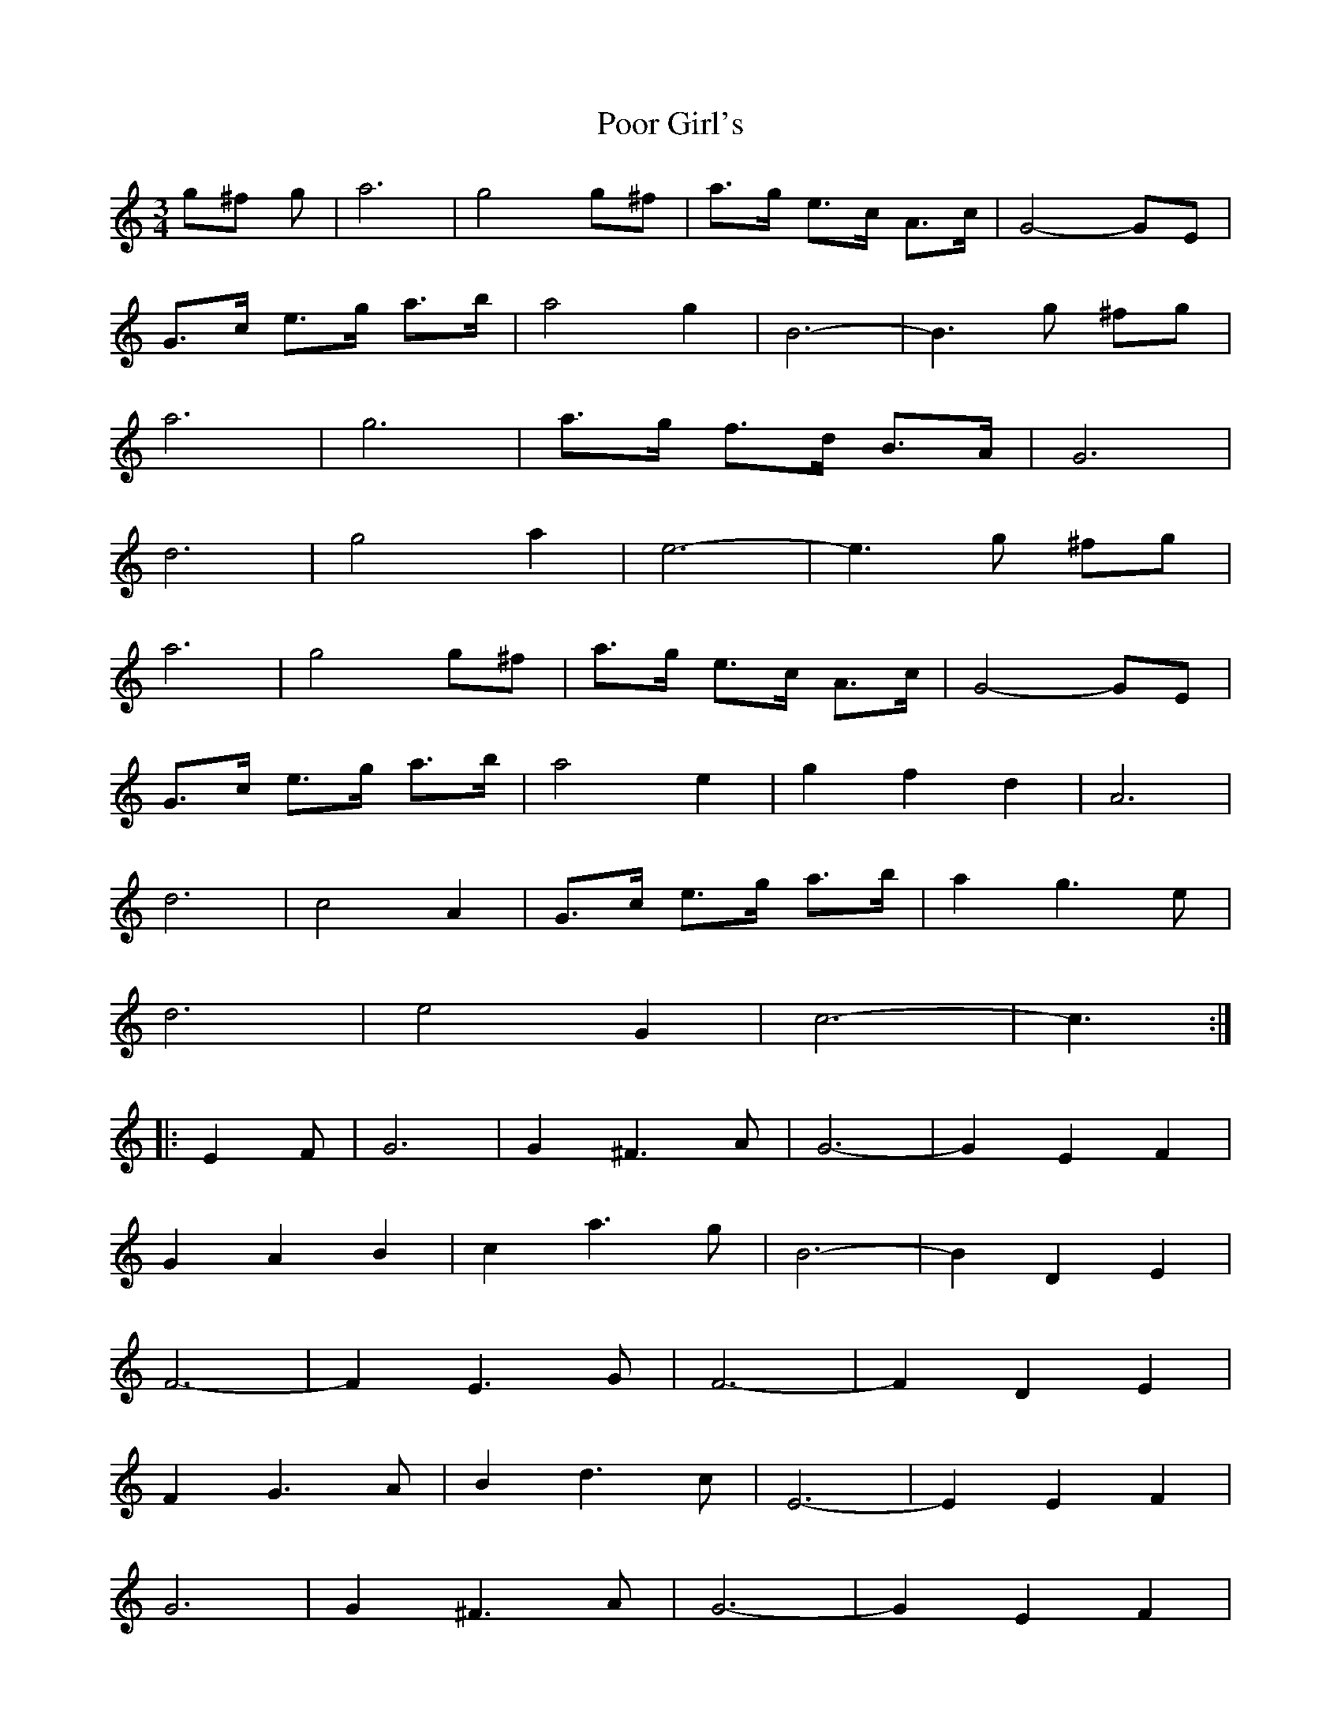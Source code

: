 X: 32796
T: Poor Girl's
R: waltz
M: 3/4
K: Cmajor
g^f g|a6|g4 g^f|a3/2g/ e3/2c/ A3/2c/|G4 -GE|
G3/2c/ e3/2g/ a3/2b/|a4 g2|B6 -|B3 g ^fg|
a6|g6|a3/2g/ f3/2d/ B3/2A/|G6|
d6|g4 a2|e6 -|e3 g ^fg|
a6|g4 g^f|a3/2g/ e3/2c/ A3/2c/|G4 -GE|
G3/2c/ e3/2g/ a3/2b/|a4 e2|g2 f2 d2|A6|
d6|c4 A2|G3/2c/ e3/2g/ a3/2b/|a2 g3 e|
d6|e4 G2|c6 -|c3:|
|:E2 F|G6|G2 ^F3 A|G6 -|G2 E2 F2|
G2 A2 B2|c2 a3 g|B6 -|B2 D2 E2|
F6 -|F2 E3 G|F6 -|F2 D2 E2|
F2 G3 A|B2 d3 c|E6 -|E2 E2 F2|
G6|G2 ^F3 A|G6 -|G2 E2 F2|
G2 A2 B2|c2 a3 g|f6 -|f4 de|
f2 d3 d|d4 cd|e2 c3 c|c4 Bc|
d2 B3 A|G2 e3 d|c6 -|c3:|

